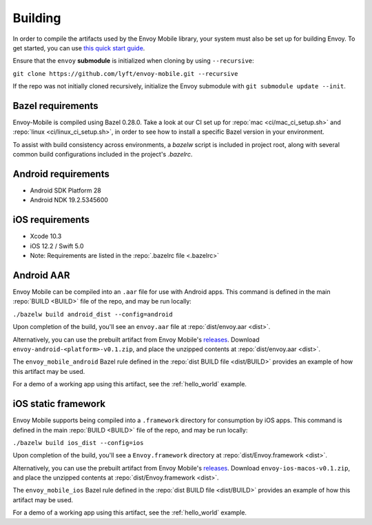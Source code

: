 .. _building:

Building
========

.. _building_requirements:

In order to compile the artifacts used by the Envoy Mobile library,
your system must also be set up for building Envoy. To get started, you can use
`this quick start guide
<https://github.com/envoyproxy/envoy/tree/master/bazel#quick-start-bazel-build-for-developers>`_.

Ensure that the ``envoy`` **submodule** is initialized when cloning by using ``--recursive``:

``git clone https://github.com/lyft/envoy-mobile.git --recursive``

If the repo was not initially cloned recursively, initialize the Envoy
submodule with ``git submodule update --init``.

------------------
Bazel requirements
------------------

Envoy-Mobile is compiled using Bazel 0.28.0.
Take a look at our CI set up for :repo:`mac <ci/mac_ci_setup.sh>` and :repo:`linux <ci/linux_ci_setup.sh>`,
in order to see how to install a specific Bazel version in your environment.

To assist with build consistency across environments, a `bazelw` script is included in project root, along with several common build configurations included in the project's `.bazelrc`.

--------------------
Android requirements
--------------------

- Android SDK Platform 28
- Android NDK 19.2.5345600

----------------
iOS requirements
----------------

- Xcode 10.3
- iOS 12.2 / Swift 5.0
- Note: Requirements are listed in the :repo:`.bazelrc file <.bazelrc>`

.. _android_aar:

-----------
Android AAR
-----------

Envoy Mobile can be compiled into an ``.aar`` file for use with Android apps.
This command is defined in the main :repo:`BUILD <BUILD>` file of the repo, and may be run locally:

``./bazelw build android_dist --config=android``

Upon completion of the build, you'll see an ``envoy.aar`` file at :repo:`dist/envoy.aar <dist>`.

Alternatively, you can use the prebuilt artifact from Envoy Mobile's releases_.
Download ``envoy-android-<platform>-v0.1.zip``, and place the unzipped contents
at :repo:`dist/envoy.aar <dist>`.

The ``envoy_mobile_android`` Bazel rule defined in the :repo:`dist BUILD file <dist/BUILD>` provides
an example of how this artifact may be used.

For a demo of a working app using this artifact, see the :ref:`hello_world` example.

.. _ios_framework:

--------------------
iOS static framework
--------------------

Envoy Mobile supports being compiled into a ``.framework`` directory for consumption by iOS apps.
This command is defined in the main :repo:`BUILD <BUILD>` file of the repo, and may be run locally:

``./bazelw build ios_dist --config=ios``

Upon completion of the build, you'll see a ``Envoy.framework`` directory at
:repo:`dist/Envoy.framework <dist>`.

Alternatively, you can use the prebuilt artifact from Envoy Mobile's releases_.
Download ``envoy-ios-macos-v0.1.zip``, and place the unzipped contents at :repo:`dist/Envoy.framework <dist>`.

The ``envoy_mobile_ios`` Bazel rule defined in the :repo:`dist BUILD file <dist/BUILD>` provides an
example of how this artifact may be used.

For a demo of a working app using this artifact, see the :ref:`hello_world` example.

.. _releases: https://github.com/lyft/envoy-mobile/releases

